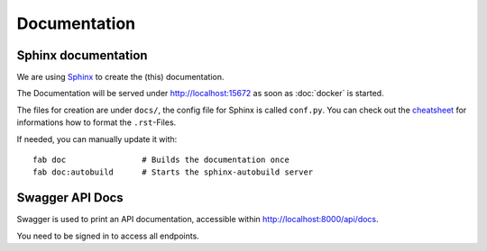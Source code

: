 Documentation
============

Sphinx documentation
--------------------

We are using `Sphinx <http://sphinx-doc.org/>`_ to create the (this) documentation.




The Documentation will be served under http://localhost:15672 as soon as :doc:`docker` is started.

The files for creation are under ``docs/``, the config file for Sphinx is called ``conf.py``. You can check out the `cheatsheet <http://matplotlib.org/sampledoc/cheatsheet.html>`_ for informations how to format the ``.rst``-Files.


If needed, you can manually update it with::

    fab doc                # Builds the documentation once
    fab doc:autobuild      # Starts the sphinx-autobuild server


Swagger API Docs
--------------------

Swagger is used to print an API documentation, accessible within http://localhost:8000/api/docs.

You need to be signed in to access all endpoints.


